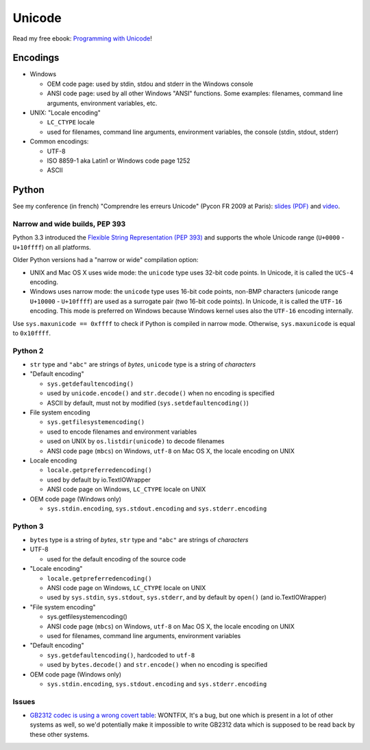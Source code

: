 +++++++
Unicode
+++++++

.. image:: unicode.png
   :alt: Unicode logo
   :align: right
   :target: http://unicodebook.readthedocs.org/

Read my free ebook: `Programming with Unicode
<http://unicodebook.readthedocs.org/>`_!

Encodings
=========

* Windows

  * OEM code page: used by stdin, stdou and stderr in the Windows console
  * ANSI code page: used by all other Windows "ANSI" functions. Some examples:
    filenames, command line arguments, environment variables, etc.

* UNIX: "Locale encoding"

  * ``LC_CTYPE`` locale
  * used for filenames, command line arguments, environment variables,
    the console (stdin, stdout, stderr)

* Common encodings:

  * UTF-8
  * ISO 8859-1 aka Latin1 or Windows code page 1252
  * ASCII


.. _python-unicode:

Python
======

See my conference (in french) "Comprendre les erreurs Unicode" (Pycon FR 2009
at Paris): `slides (PDF)
<https://github.com/haypo/conf/blob/master/2009-PyconFR-Paris/comprendre_errurs_unicode.pdf?raw=true>`_
and `video <http://dl.afpy.org/pycon-fr-09/videos/Comprendre_les_erreurs_Unicode.mp4>`_.

Narrow and wide builds, PEP 393
-------------------------------

Python 3.3 introduced the `Flexible String Representation (PEP 393)
<http://www.python.org/dev/peps/pep-0393/>`_ and supports the whole Unicode
range (``U+0000`` - ``U+10ffff``) on all platforms.

Older Python versions had a "narrow or wide" compilation option:

* UNIX and Mac OS X uses wide mode: the ``unicode`` type uses 32-bit code
  points. In Unicode, it is called the ``UCS-4`` encoding.
* Windows uses narrow mode: the ``unicode`` type uses 16-bit code points,
  non-BMP characters (unicode range ``U+10000`` - ``U+10ffff``) are used as
  a surrogate pair (two 16-bit code points). In Unicode, it is called the
  ``UTF-16`` encoding. This mode is preferred on Windows because Windows kernel
  uses also the ``UTF-16`` encoding internally.

Use ``sys.maxunicode == 0xffff`` to check if Python is compiled in narrow mode.
Otherwise, ``sys.maxunicode`` is equal to ``0x10ffff``.


Python 2
--------

* ``str`` type and ``"abc"`` are strings of *bytes*, ``unicode`` type is a
  string of *characters*

* "Default encoding"

  * ``sys.getdefaultencoding()``
  * used by ``unicode.encode()`` and ``str.decode()`` when no encoding is
    specified
  * ASCII by default, must not by modified (``sys.setdefaultencoding()``)

* File system encoding

  * ``sys.getfilesystemencoding()``
  * used to encode filenames and environment variables
  * used on UNIX by ``os.listdir(unicode)`` to decode filenames
  * ANSI code page (``mbcs``) on Windows, ``utf-8`` on Mac OS X, the locale
    encoding on UNIX

* Locale encoding

  * ``locale.getpreferredencoding()``
  * used by default by io.TextIOWrapper
  * ANSI code page on Windows, ``LC_CTYPE`` locale on UNIX

* OEM code page (Windows only)

  * ``sys.stdin.encoding``, ``sys.stdout.encoding`` and ``sys.stderr.encoding``


Python 3
--------

* ``bytes`` type is a string of *bytes*, ``str`` type and ``"abc"`` are strings
  of *characters*

* UTF-8

  * used for the default encoding of the source code

* "Locale encoding"

  * ``locale.getpreferredencoding()``
  * ANSI code page on Windows, ``LC_CTYPE`` locale on UNIX
  * used by ``sys.stdin``, ``sys.stdout``, ``sys.stderr``, and by default by
    ``open()`` (and io.TextIOWrapper)

* "File system encoding"

  * sys.getfilesystemencoding()
  * ANSI code page (``mbcs``) on Windows, ``utf-8`` on Mac OS X, the locale
    encoding on UNIX
  * used for filenames, command line arguments, environment variables

* "Default encoding"

  * ``sys.getdefaultencoding()``, hardcoded to ``utf-8``
  * used by ``bytes.decode()`` and ``str.encode()`` when no encoding is
    specified

* OEM code page (Windows only)

  * ``sys.stdin.encoding``, ``sys.stdout.encoding`` and ``sys.stderr.encoding``


Issues
------

* `GB2312 codec is using a wrong covert table
  <http://bugs.python.org/issue24036>`_: WONTFIX, It's a bug, but one which is
  present in a lot of other systems as well, so we'd potentially make it
  impossible to write GB2312 data which is supposed to be read back by these
  other systems.

